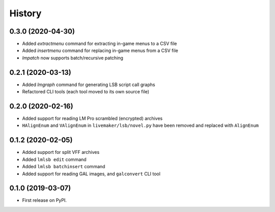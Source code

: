 =======
History
=======

0.3.0 (2020-04-30)
------------------

* Added `extractmenu` command for extracting in-game menus to a CSV file
* Added `insertmenu` command for replacing in-game menus from a CSV file
* `lmpatch` now supports batch/recursive patching

0.2.1 (2020-03-13)
------------------

* Added `lmgraph` command for generating LSB script call graphs
* Refactored CLI tools (each tool moved to its own source file)

0.2.0 (2020-02-16)
------------------

* Added support for reading LM Pro scrambled (encrypted) archives
* ``HAlignEnum`` and ``VAlignEnum`` in ``livemaker/lsb/novel.py`` have been removed and replaced with ``AlignEnum``

0.1.2 (2020-02-05)
------------------

* Added support for split VFF archives
* Added ``lmlsb edit`` command
* Added ``lmlsb batchinsert`` command
* Added support for reading GAL images, and ``galconvert`` CLI tool

0.1.0 (2019-03-07)
------------------

* First release on PyPI.
